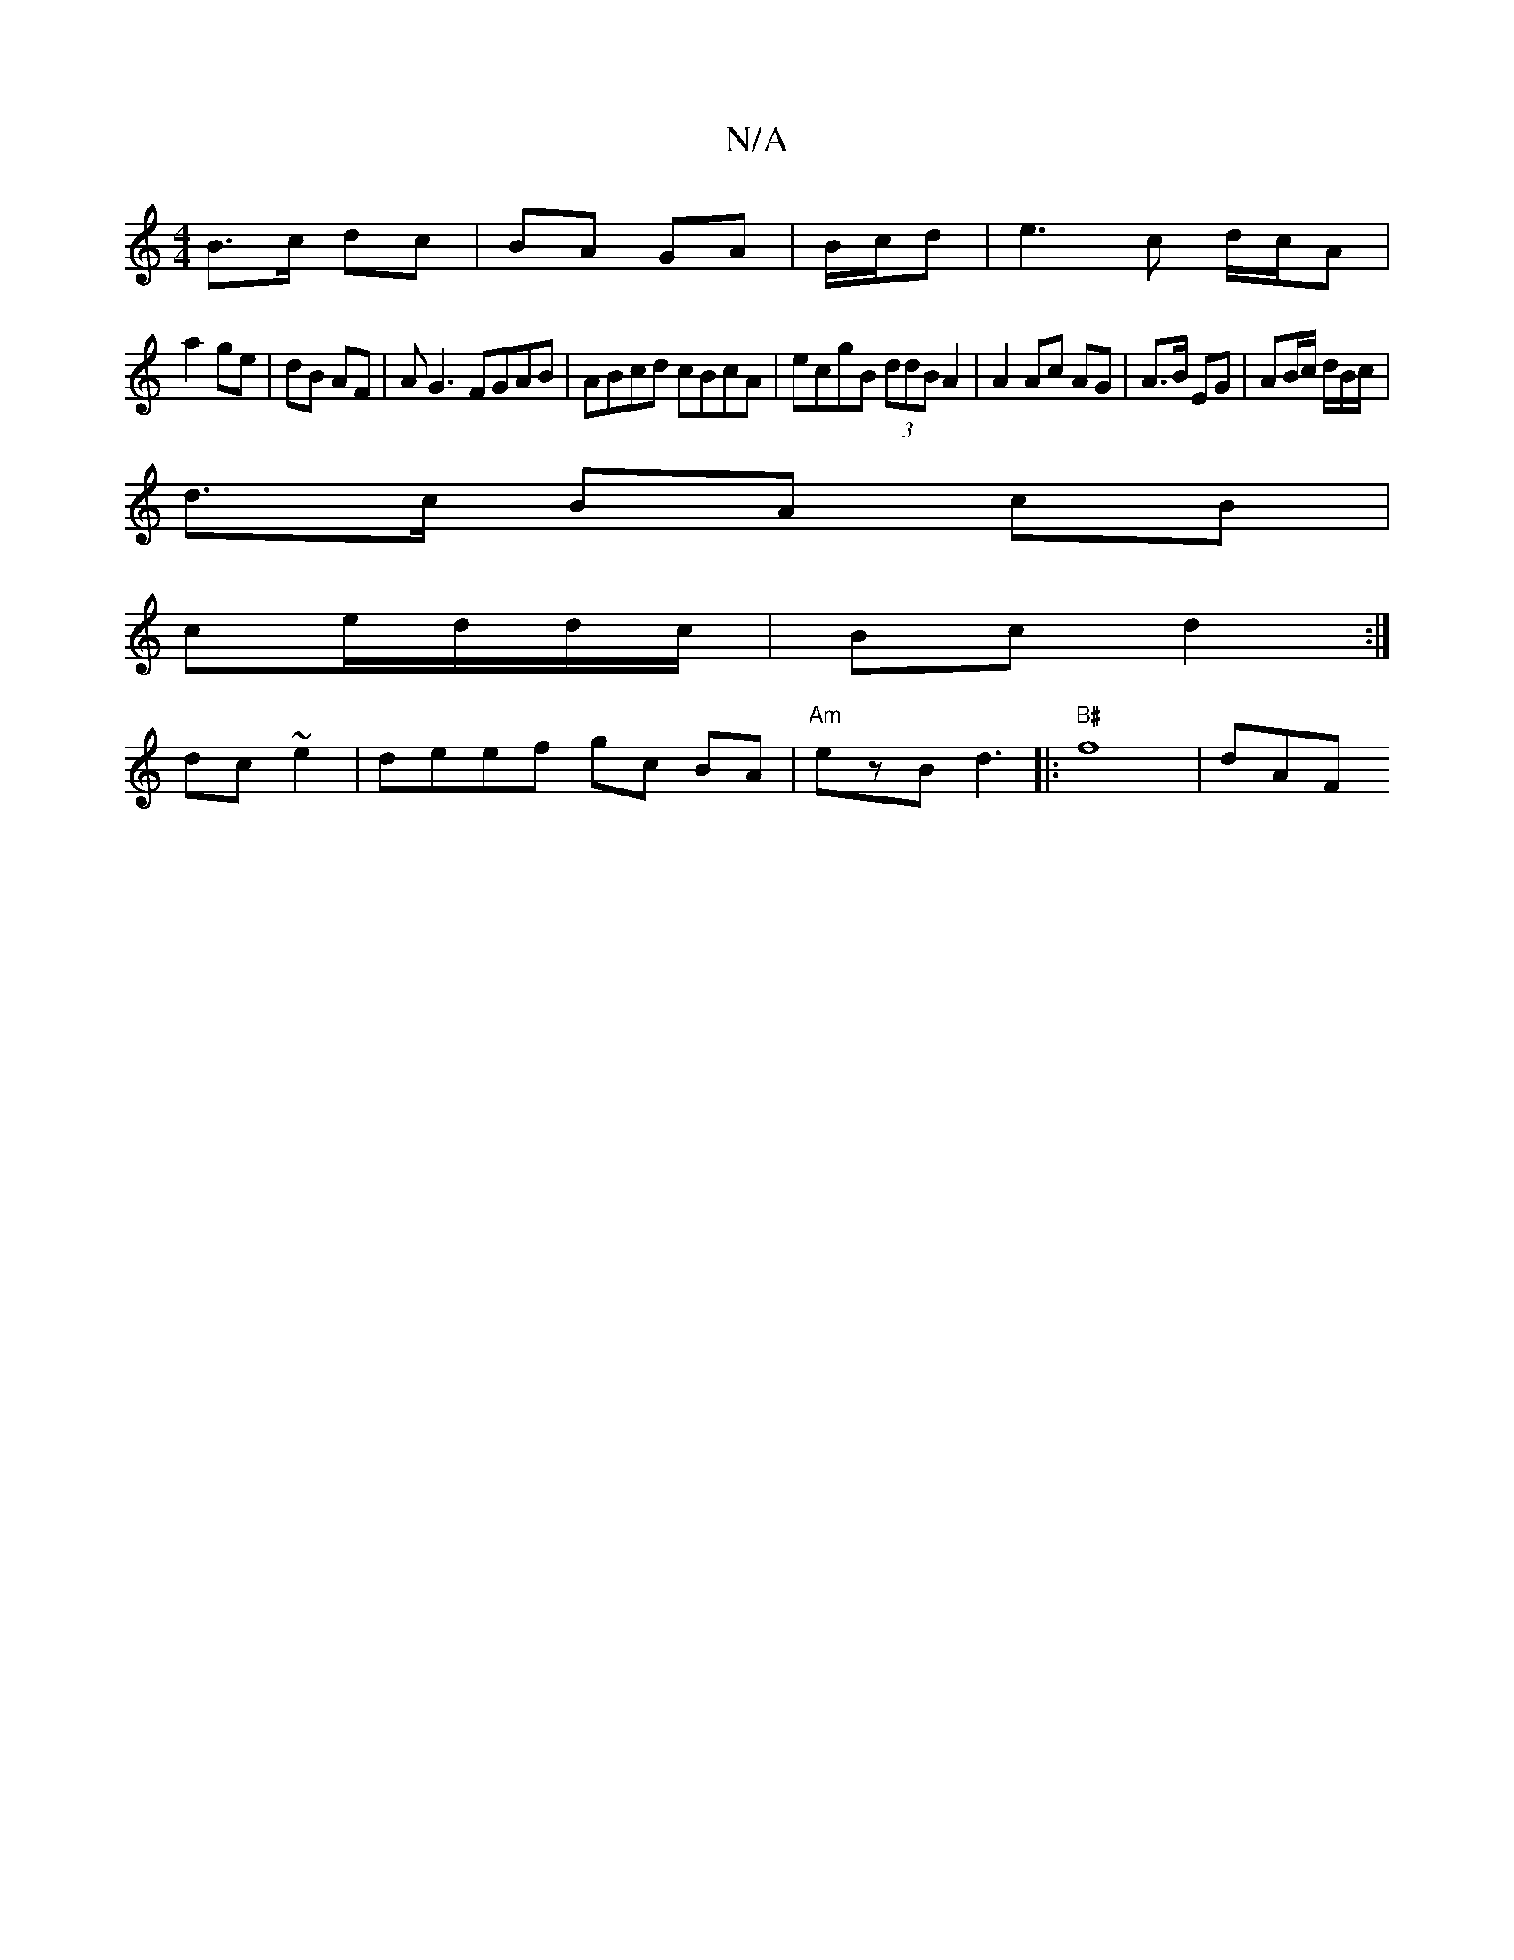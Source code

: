 X:1
T:N/A
M:4/4
R:N/A
K:Cmajor
 B>c dc|BA GA|B/c/d|e3c d/c/A |
a2 ge | dB AF | A G3 FGAB | ABcd cBcA | ecgB (3ddB A2|A2 Ac AG | A>B EG | AB/c/ d/B/c/ |
d>c BA cB |
ce/2d/d/c/| Bc d2 :|
dc ~e2|deef gc BA | "Am"ezB d3 |: "B#"f8-|dAF>